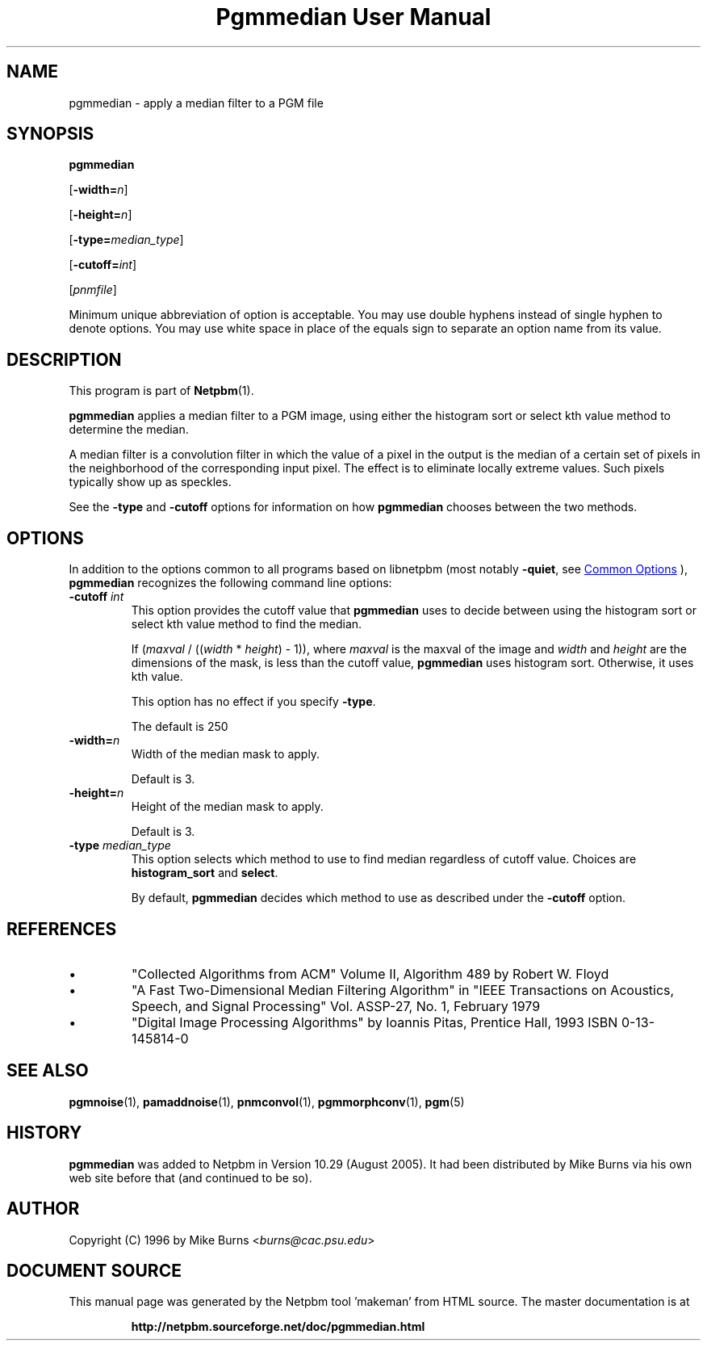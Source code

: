 \
.\" This man page was generated by the Netpbm tool 'makeman' from HTML source.
.\" Do not hand-hack it!  If you have bug fixes or improvements, please find
.\" the corresponding HTML page on the Netpbm website, generate a patch
.\" against that, and send it to the Netpbm maintainer.
.TH "Pgmmedian User Manual" 0 "28 August 2005" "netpbm documentation"

.SH NAME
pgmmedian - apply a median filter to a PGM file

.UN synopsis
.SH SYNOPSIS

\fBpgmmedian\fP

[\fB-width=\fP\fIn\fP]

[\fB-height=\fP\fIn\fP]

[\fB-type=\fP\fImedian_type\fP]

[\fB-cutoff=\fP\fIint\fP]

[\fIpnmfile\fP]
.PP
Minimum unique abbreviation of option is acceptable.  You may use double
hyphens instead of single hyphen to denote options.  You may use white
space in place of the equals sign to separate an option name from its value.


.UN description
.SH DESCRIPTION
.PP
This program is part of
.BR "Netpbm" (1)\c
\&.
.PP
\fBpgmmedian\fP applies a median filter to a PGM image, using either
the histogram sort or select kth value method to determine the median.
.PP
A median filter is a convolution filter in which the value of a pixel in
the output is the median of a certain set of pixels in the neighborhood of the
corresponding input pixel.  The effect is to eliminate locally extreme values.
Such pixels typically show up as speckles.
.PP
See the \fB-type\fP and \fB-cutoff\fP options for information on
how \fBpgmmedian\fP chooses between the two methods.


.UN options
.SH OPTIONS
.PP
In addition to the options common to all programs based on libnetpbm
(most notably \fB-quiet\fP, see 
.UR index.html#commonoptions
 Common Options
.UE
\&), \fBpgmmedian\fP recognizes the following
command line options:


.TP
\fB-cutoff\fP \fIint\fP
This option provides the cutoff value that \fBpgmmedian\fP uses
to decide between using the histogram sort or select kth value method
to find the median.

If (\fImaxval\fP / ((\fIwidth\fP * \fIheight\fP) - 1)), where
\fImaxval\fP is the maxval of the image and \fIwidth\fP and
\fIheight\fP are the dimensions of the mask, is less than the cutoff
value, \fBpgmmedian\fP uses histogram sort.  Otherwise, it uses kth
value.
.sp
This option has no effect if you specify \fB-type\fP.
.sp
The default is 250

.TP
\fB-width=\fP\fIn\fP
Width of the median mask to apply.
.sp
Default is 3.

.TP
\fB-height=\fP\fIn\fP
Height of the median mask to apply.
.sp
Default is 3.

.TP
\fB-type\fP \fImedian_type\fP
This option selects which method to use to find median regardless
of cutoff value.  Choices are \fBhistogram_sort\fP and \fBselect\fP.
.sp
By default, \fBpgmmedian\fP decides which method to use as described
under the \fB-cutoff\fP option.



.UN references
.SH REFERENCES



.IP \(bu
"Collected Algorithms from ACM" Volume II, Algorithm 489
by Robert W. Floyd

.IP \(bu
"A Fast Two-Dimensional Median Filtering Algorithm" in
"IEEE Transactions on Acoustics, Speech, and Signal
Processing" Vol. ASSP-27, No. 1, February 1979

.IP \(bu
"Digital Image Processing Algorithms" by Ioannis
Pitas, Prentice Hall, 1993 ISBN 0-13-145814-0




.UN seealso
.SH SEE ALSO
.BR "pgmnoise" (1)\c
\&,
.BR "pamaddnoise" (1)\c
\&,
.BR "pnmconvol" (1)\c
\&,
.BR "pgmmorphconv" (1)\c
\&,
.BR "pgm" (5)\c
\&

.UN history
.SH HISTORY
.PP
\fBpgmmedian\fP was added to Netpbm in Version 10.29 (August 2005).
It had been distributed by Mike Burns via his own web site before that
(and continued to be so).


.UN author
.SH AUTHOR

Copyright (C) 1996 by Mike Burns <\fIburns@cac.psu.edu\fP>
.SH DOCUMENT SOURCE
This manual page was generated by the Netpbm tool 'makeman' from HTML
source.  The master documentation is at
.IP
.B http://netpbm.sourceforge.net/doc/pgmmedian.html
.PP